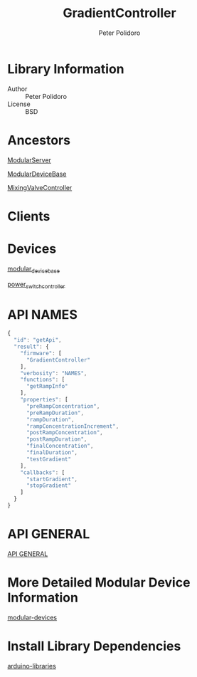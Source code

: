 #+TITLE: GradientController
#+AUTHOR: Peter Polidoro
#+EMAIL: peterpolidoro@gmail.com

* Library Information
  - Author :: Peter Polidoro
  - License :: BSD

* Ancestors

  [[https://github.com/janelia-arduino/ModularServer][ModularServer]]

  [[https://github.com/janelia-arduino/ModularDeviceBase][ModularDeviceBase]]

  [[https://github.com/janelia-arduino/MixingValveController][MixingValveController]]

* Clients

* Devices

  [[https://github.com/janelia-modular-devices/modular_device_base.git][modular_device_base]]

  [[https://github.com/janelia-modular-devices/power_switch_controller.git][power_switch_controller]]

* API NAMES

  #+BEGIN_SRC js
{
  "id": "getApi",
  "result": {
    "firmware": [
      "GradientController"
    ],
    "verbosity": "NAMES",
    "functions": [
      "getRampInfo"
    ],
    "properties": [
      "preRampConcentration",
      "preRampDuration",
      "rampDuration",
      "rampConcentrationIncrement",
      "postRampConcentration",
      "postRampDuration",
      "finalConcentration",
      "finalDuration",
      "testGradient"
    ],
    "callbacks": [
      "startGradient",
      "stopGradient"
    ]
  }
}
  #+END_SRC

* API GENERAL

  [[./api/][API GENERAL]]

* More Detailed Modular Device Information

  [[https://github.com/janelia-modular-devices/modular-devices][modular-devices]]

* Install Library Dependencies

  [[https://github.com/janelia-arduino/arduino-libraries][arduino-libraries]]
